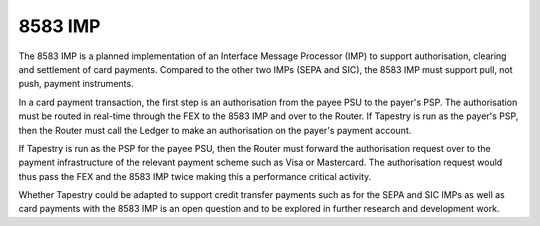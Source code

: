 8583 IMP
========

The 8583 IMP is a planned implementation of an Interface Message
Processor (IMP) to support authorisation, clearing and settlement of
card payments. Compared to the other two IMPs (SEPA and SIC), the 8583
IMP must support pull, not push, payment instruments.

In a card payment transaction, the first step is an authorisation from
the payee PSU to the payer's PSP. The authorisation must be routed in
real-time through the FEX to the 8583 IMP and over to the Router. If
Tapestry is run as the payer's PSP, then the Router must call the
Ledger to make an authorisation on the payer's payment account.

If Tapestry is run as the PSP for the payee PSU, then the Router must
forward the authorisation request over to the payment infrastructure
of the relevant payment scheme such as Visa or Mastercard. The
authorisation request would thus pass the FEX and the 8583 IMP twice
making this a performance critical activity.

Whether Tapestry could be adapted to support credit transfer payments
such as for the SEPA and SIC IMPs as well as card payments with the
8583 IMP is an open question and to be explored in further research
and development work.
